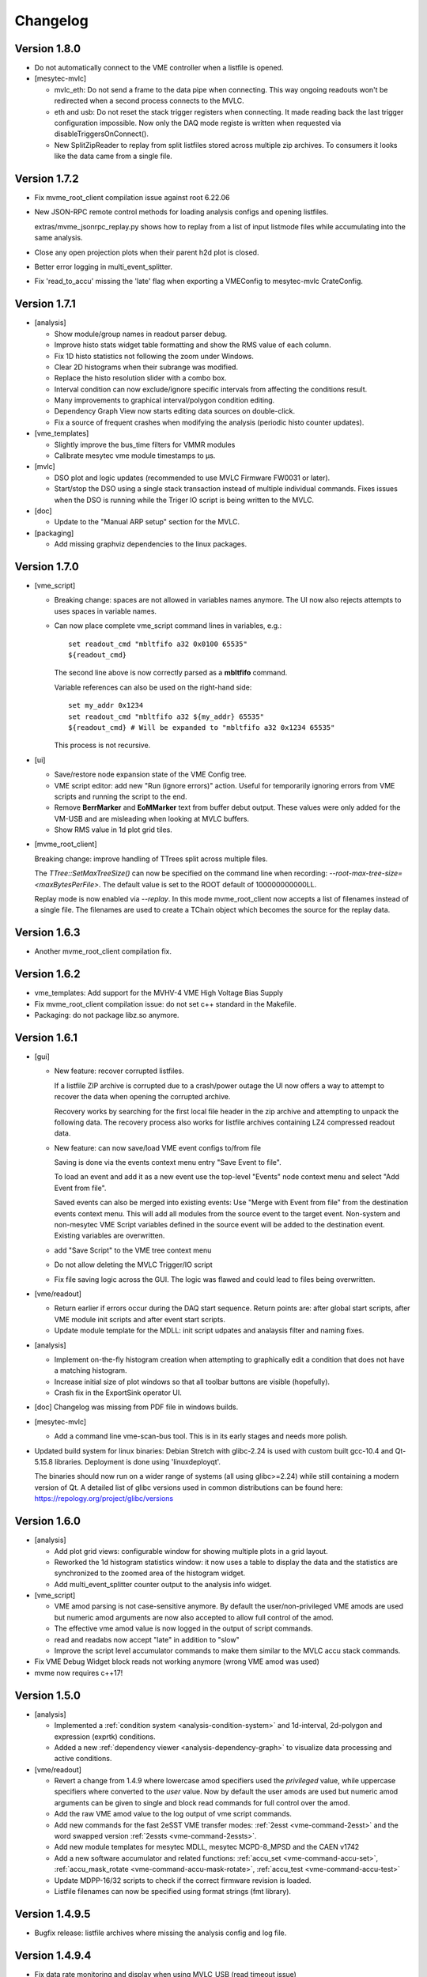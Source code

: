 .. index:: Changelog, Changes

##################################################
Changelog
##################################################

Version 1.8.0
-------------

* Do not automatically connect to the VME controller when a listfile is opened.

* [mesytec-mvlc]

  - mvlc_eth: Do not send a frame to the data pipe when connecting. This way
    ongoing readouts won't be redirected when a second process connects to the
    MVLC.

  - eth and usb: Do not reset the stack trigger registers when connecting. It
    made reading back the last trigger configuration impossible. Now only the DAQ
    mode registe is written when requested via disableTriggersOnConnect().

  - New SplitZipReader to replay from split listfiles stored across multiple zip
    archives. To consumers it looks like the data came from a single file.


Version 1.7.2
-------------

* Fix mvme_root_client compilation issue against root 6.22.06

* New JSON-RPC remote control methods for loading analysis configs and opening
  listfiles.

  extras/mvme_jsonrpc_replay.py shows how to replay from a list of input
  listmode files while accumulating into the same analysis.

* Close any open projection plots when their parent h2d plot is closed.

* Better error logging in multi_event_splitter.

* Fix 'read_to_accu' missing the 'late' flag when exporting a VMEConfig to
  mesytec-mvlc CrateConfig.

Version 1.7.1
-------------

* [analysis]

  - Show module/group names in readout parser debug.

  - Improve histo stats widget table formatting and show the RMS value of each
    column.

  - Fix 1D histo statistics not following the zoom under Windows.

  - Clear 2D histograms when their subrange was modified.

  - Replace the histo resolution slider with a combo box.

  - Interval condition can now exclude/ignore specific intervals from affecting
    the conditions result.

  - Many improvements to graphical interval/polygon condition editing.

  - Dependency Graph View now starts editing data sources on double-click.

  - Fix a source of frequent crashes when modifying the analysis (periodic histo
    counter updates).

* [vme_templates]

  - Slightly improve the bus_time filters for VMMR modules

  - Calibrate mesytec vme module timestamps to µs.

* [mvlc]

  - DSO plot and logic updates (recommended to use MVLC Firmware FW0031 or later).

  - Start/stop the DSO using a single stack transaction instead of multiple individual
    commands. Fixes issues when the DSO is running while the Triger IO script is being
    written to the MVLC.

* [doc]

  - Update to the "Manual ARP setup" section for the MVLC.

* [packaging]

  - Add missing graphviz dependencies to the linux packages.

Version 1.7.0
-------------

* [vme_script]

  - Breaking change: spaces are not allowed in variables names anymore. The UI
    now also rejects attempts to uses spaces in variable names.

  - Can now place complete vme_script command lines in variables, e.g.: ::

        set readout_cmd "mbltfifo a32 0x0100 65535"
        ${readout_cmd}

    The second line above is now correctly parsed as a **mbltfifo** command.

    Variable references can also be used on the right-hand side: ::

        set my_addr 0x1234
        set readout_cmd "mbltfifo a32 ${my_addr} 65535"
        ${readout_cmd} # Will be expanded to "mbltfifo a32 0x1234 65535"

    This process is not recursive.

* [ui]

  - Save/restore node expansion state of the VME Config tree.

  - VME script editor: add new "Run (ignore errors)" action. Useful for
    temporarily ignoring errors from VME scripts and running the script to the
    end.

  - Remove **BerrMarker** and **EoMMarker** text from buffer debut output. These
    values were only added for the VM-USB and are misleading when looking at MVLC
    buffers.

  - Show RMS value in 1d plot grid tiles.

* [mvme_root_client]

  Breaking change: improve handling of TTrees split across multiple files.

  The *TTree::SetMaxTreeSize()* can now be specified on the command line when
  recording: *--root-max-tree-size=<maxBytesPerFile>*. The default value is set
  to the ROOT default of 100000000000LL.

  Replay mode is now enabled via *--replay*. In this mode mvme_root_client now
  accepts a list of filenames instead of a single file. The filenames are used
  to create a TChain object which becomes the source for the replay data.

Version 1.6.3
-------------

* Another mvme_root_client compilation fix.

Version 1.6.2
-------------

* vme_templates: Add support for the MVHV-4 VME High Voltage Bias Supply

* Fix mvme_root_client compilation issue: do not set c++ standard in the Makefile.

* Packaging: do not package libz.so anymore.


Version 1.6.1
-------------

* [gui]

  - New feature: recover corrupted listfiles.

    If a listfile ZIP archive is corrupted due to a crash/power outage the UI
    now offers a way to attempt to recover the data when opening the corrupted
    archive.

    Recovery works by searching for the first local file header in the zip
    archive and attempting to unpack the following data. The recovery process
    also works for listfile archives containing LZ4 compressed readout data.

  - New feature: can now save/load VME event configs  to/from file

    Saving is done via the events context menu entry "Save Event to file".

    To load an event and add it as a new event use the top-level "Events" node
    context menu and select "Add Event from file".

    Saved events can also be merged into existing events: Use "Merge with Event
    from file" from the destination events context menu. This will add all
    modules from the source event to the target event. Non-system and
    non-mesytec VME Script variables defined in the source event will be added
    to the destination event. Existing variables are overwritten.

  - add "Save Script" to the VME tree context menu

  - Do not allow deleting the MVLC Trigger/IO script

  - Fix file saving logic across the GUI. The logic was flawed and could lead to
    files being overwritten.

* [vme/readout]

  - Return earlier if errors occur during the DAQ start sequence. Return points
    are: after global start scripts, after VME module init scripts and after event
    start scripts.

  - Update module template for the MDLL: init script udpates and analaysis
    filter and naming fixes.

* [analysis]

  - Implement on-the-fly histogram creation when attempting to graphically edit
    a condition that does not have a matching histogram.

  - Increase initial size of plot windows so that all toolbar buttons are
    visible (hopefully).

  - Crash fix in the ExportSink operator UI.

* [doc] Changelog was missing from PDF file in windows builds.

* [mesytec-mvlc]

  - Add a command line vme-scan-bus tool. This is in its early stages and needs
    more polish.

* Updated build system for linux binaries: Debian Stretch with glibc-2.24 is
  used with custom built gcc-10.4 and Qt-5.15.8 libraries. Deployment is done
  using 'linuxdeployqt'.

  The binaries should now run on a wider range of systems (all using
  glibc>=2.24) while still containing a modern version of Qt. A detailed list
  of glibc versions used in common distributions can be found here:
  https://repology.org/project/glibc/versions


Version 1.6.0
-------------

* [analysis]

  - Add plot grid views: configurable window for showing multiple plots in a
    grid layout.

  - Reworked the 1d histogram statistics window: it now uses a table to display
    the data and the statistics are synchronized to the zoomed area of the
    histogram widget.

  - Add multi_event_splitter counter output to the analysis info widget.

* [vme_script]

  - VME amod parsing is not case-sensitive anymore. By default the
    user/non-privileged VME amods are used but numeric amod arguments are now
    also accepted to allow full control of the amod.

  - The effective vme amod value is now logged in the output of script commands.

  - read and readabs now accept "late" in addition to "slow"

  - Improve the script level accumulator commands to make them similar to the
    MVLC accu stack commands.

* Fix VME Debug Widget block reads not working anymore (wrong VME amod was used)

* mvme now requires c++17!


Version 1.5.0
-------------

* [analysis]

  - Implemented a :ref:`condition system <analysis-condition-system>` and
    1d-interval, 2d-polygon and expression (exprtk) conditions.

  - Added a new :ref:`dependency viewer <analysis-dependency-graph>` to
    visualize data processing and active conditions.

* [vme/readout]

  - Revert a change from 1.4.9 where lowercase amod specifiers used the
    *privileged* value, while uppercase specifiers where converted to the *user*
    value. Now by default the user amods are used but numeric amod arguments can
    be given to single and block read commands for full control over the amod.

  - Add the raw VME amod value to the log output of vme script commands.

  - Add new commands for the fast 2eSST VME transfer modes:
    :ref:`2esst <vme-command-2esst>` and the word swapped version
    :ref:`2essts <vme-command-2essts>`.

  - Add new module templates for mesytec MDLL, mesytec MCPD-8_MPSD and the CAEN v1742

  - Add a new software accumulator and related functions:
    :ref:`accu_set <vme-command-accu-set>`,
    :ref:`accu_mask_rotate <vme-command-accu-mask-rotate>`,
    :ref:`accu_test <vme-command-accu-test>`

  - Update MDPP-16/32 scripts to check if the correct firmware revision is loaded.

  - Listfile filenames can now be specified using format strings (fmt library).

Version 1.4.9.5
---------------

* Bugfix release: listfile archives where missing the analysis config and log file.

Version 1.4.9.4
---------------

* Fix data rate monitoring and display when using MVLC_USB (read timeout issue)

Version 1.4.9.3
---------------

* Improved listfile filename generation: an fmt format string can now be used to
  specify the output filename. Currently the run number and the timestamp are passed
  as arguments when generating the output filename.

* Add untested templates for the CAEN v775 TDC module.

Version 1.4.9.2
---------------

* [analysis] Suppress completely empty events when using the SIS3153 controller.

Version 1.4.9
-------------
* [analysis]

  - Add a new MultiHitExtractor data source allowing to extract multiple hits
    per address.

  - Add 'Generate Histograms' context menu action to data sources and operators
    to quickly generate histograms for selected objects.

  - Raise maximum number of data sources and operators per VME event context
    from 256 to 65536.

  - Improve histo1d stats output.

* New feature: listfile splitting (MVLC only)

  When recording readout data the output listfile can now be split either based
  on file size or elapsed time. Each partial listfile ZIP archive is in itself
  a complete, valid mvme listfile and includes the VME config, analysis config
  and logged messages.

  Replaying from split listfiles currently has to be done manually for each
  part. Using the 'keep histo contents' in mvme allows to accumulate data from
  multiple (partial) listfiles into the same analysis.

* Listfile output directory can now be selected in the Workspace Settings GUI.

* Add new optional suffix part to listfile filename generation.

* New feature: VME modules can now be saved to and loaded from JSON files. This
  can be used to create custom VME modules without having to use the mvme VME
  template system.

* DAQ run number is now incremented on MVLC readout stop to represent the *next*
  run number.

* Show the original incoming data rate in the analysis window when replaying
  from listfile.

* VME Config: allow moving modules between VME Events via drag&drop.

* [mvlc]

  - Revert the MVLC readout parser simplification done in 1.4.8

    The parser now allows prefix, dynamic and suffix parts again. The parser data
    callback remains unchanged, passing the parsed data as a single pointer +
    size.

  - Fix command timeout errors with older USB2 chipsets.

  - Fix USB2 connection issues by retrying opening the device.

  - Periodically add stack error information received on the command pipe to
    recorded listfile data. Uses a new system_event::StackErrors section to
    store stack error locations, flags and counts.

  - Fix 'VME Script -> Run' in the MVLC Debug GUI

* [vme_templates]

  - Add 'stop_acquisition', 'reset_fifo' and 'readout_reset' commands to
    mesytec module reset scripts. Fixes an issue where the modules could signal
    a VME IRQ during the init sequence but before the DAQ was properly started
    with the multicast start sequence.

  - Improve Triva7 VME module templates.

* Improved VME Script Execution: log messages from commands are now immediately
  visible. Progress dialog shows progress based on number of commands.

* Fix wrong VME -> analysis module assignments when disabled VME modules are
  present in the config.

* New ZMQ publisher listfile output (MVLC only).

  Sends readout buffers through a ZMQ PUB socket. Based on code from GANIL.


Version 1.4.8.2
---------------
Raise MVLC command timeout (request/response) from 500ms to 1000ms.

Version 1.4.8.1
---------------
Make mvme build against qwt versions older than 6.2.0 again.

Version 1.4.8
-------------

* [mvlc]

  - Simplify the readout parser: modules readout data may now consist of either
    a dynamic or a fixed part instead of prefix, dynamic and suffix parts. This
    allows for a simpler callback interface for the parser.

    The previous, more complex structure can be recrated by adding multiple
    modules to the VME config, each performing either fixed size reads or a
    block transfer.

  - Add support for new features in firmware FW0021:

    * New vme_script commands to work with the MVLC stack accumulator.

      See :ref:`vme_command-mvlc_signal_accu` and the commands following it.

    * Add ability to define custom and inline MVLC stacks in VME scripts.

      See :ref:`vme_command-mvlc_stack_begin` and :ref:`vme_command-mvlc_custom_begin`.

    * The readout parser now knows about the accumulator and emulated
      accumulator block reads.

    * Support CR/CSR addressing modes.

* [analysis]

  - Improvements to the EventBuilder module. This version does work with
    non-mesytec modules being present in an event and allows to exclude modules
    from the timestamp matching algorithm.

  - Improve Histo1D 'Print Stats' output

  - Crash fix when loading a session file with unconnected histograms.


* [vme_templates]

  Add module templates for the GSI Triva 7 trigger module.

* [build]

  - Upgrade to Qt 5.15.2 and Qwt 6.2.0


Version 1.4.7
-------------

* Reopen to the last used VME config when closing a listfile.

* When saving VME/analysis config files suggest a filename based on the
  workspace directory.

* Add a ``--offline`` option to mvme which disables any connection attempts to
  the VME controller. Useful for replay-only sessions.

* Improve MVLC stack error reporting.

* Decrease number of readout buffers in-flight to reduce latency when stopping
  a run/replay.

* Various bug and crash fixes.

* [analysis]

  - Add an EventBuilder module to the analysis processing chain.

  - Fix analysis stats display when using more than 12 modules in an event.

  - Prepend the module name to analysis objects generated when adding the default filters.

* [vme_script]

  - Add support for MVLC stacks containing custom data (mvlc_custom_begin).

  - Add support for new MVLC commands in Firmware 0x0020.

* [packaging]

  - make installed files and directories group and world readable.
  - re-add the mvme.sh startup shell script to the bin/ directory.


Version 1.4.6
-------------
* [mvlc]

  - Improve immediate MVLC/VME command latency when using the DSO.
  - Trigger/IO updates

* [analysis]

  - Fix crash in the ExportSink ("File Export") operator.
  - Add CSV output option to the ExportSink.

* [vme] Change default vme amods from the privileged to the user variants.


Version 1.4.5
-------------
* Create an empty analysis when opening a workspace and no existing analysis
  could be loaded from the workspace. This fixes an issue where analysis
  objects from the previously opened workspace still existed after changing the
  workspace.

Version 1.4.4
-------------
* [vme_script] Behavior changes:

  - Do not accept octal values anymore. '010' was parsed as 8 decimal while
    '080' - which is an invalid octal literal - was parsed as a floating point
    value and interepreted as 8 decimal.

  - Floating point parsing is now only applied if the literal contains a '.'.

* [analysis] Module hit counts in the top left tree now display the count and
  rate of non-empty readout data from the module. Previously they showed all
  hits and where thus equal to parent event rate unless multi-event splitting
  was in effect.

* [vmusb] Fix readout being broken.

* Do not auto create non-existing workspace directories on startup. Instead ask
  the user to open an existing workspace or create a new one.

* Do not set default vme and analysis config file names when creating a
  workspace or no previously loaded files exist in the current workspace. This
  makes the user have to pick a name when saving each of the files and should
  make it less likely to accidentially overwrite existing configs.

Version 1.4.3
-------------
* [mvlc] Add support for the oscilloscope built into the MVLC since firmware FW0018.

* [analysis]

  - Remove the vme module assignment dialog. Instead show data sources
    belonging to unassigned modules in a hierarchy in the top left tree of the
    analysis window. Data sources can be dragged from there onto known modules
    to assign them.

  - Add static variables to the Expression Operator. These variables exist per
    operator instance and persist their values throughout a DAQ or replay run.

  - Add a ScalerOverflow operator which outputs a contiguous increasing value
    given an input value that overflows. This can be used to handle data like
    module timestamps which wrap after a certain time.

  - The RateMonitor can now display a plain value on the x axis instead of time
    values. Useful when plotting timestamp or counter values.

  - Added division to the binary equation operator.

* Better handling of vme/analysis config files when opening listfiles to reduce
  the number of instances where the vme and analysis configs diverge.

* Add print statements to the module reset vme template scripts.

Version 1.4.2
-------------

* [vme_templates]

  - Wait 500ms instead of 50ms in the reset scripts of MDPP-32_PADC/QDC

  - Update MDPP-32_QDC calibration to 16 bits

  - Do not set vme mcst address in the mvlc_timestamper ``VME Interface Settings`` script.

* [analysis]

  - Improve Rate Monitor draw performance

  - Make Rate Estimation work in projections of 2D histograms

  - Analysis session data parsing fixes

Version 1.4.1
-------------
* [vme_templates] Fix gain calculation in MDPP16-SCP ``Frontend Settings`` script.

Version 1.4.0
-------------
* [mvlc] Trigger/IO updates for firmware FW0017

  - Replace IRQ, SoftTrigger and SlaveTrigger units with the new
    TriggerResource units

  - Support the IRQ input, L1.LUT5/6 and L2.LUT2 units

  - Support Frequency Counter Mode for Counter units

  - Basic support for the Digital Storage Oscilloscpe built into the Trigger/IO
    system.

  - Crash fixes when parsing Trigger/IO scripts

* [mvlc] Updates to the DAQ Start and Stop sequence

* [vme_config] The order of Modules within an Event can now be changed via drag
  and drop.

* [analysis]

  - Performance and visual updates for the RateMonitors

  - Display directory hierarchy in Histogram and RateMonitor window titles

* [vme_templates]

  - Add the new MDPP-16/32 channel based IRQ signalling.

  - Add the 'stop acq' sequence to all module 'VME Interface Settings' scripts.
    This makes modules not produce data/triggers directly after being
    intialized but only after the 'Event DAQ Start' script has been executed.

Version 1.3.0
-------------
* [mvlc] Support MVLC ethernet readout throttling

  - Throttling is done by sending 'delay' commands to the MVLC which then adds
    small gaps between outgoing ethernet packets thus effectively limiting the
    data rate.

  - The MVLC will block the VME readout side if it cannot send out enough
    ethernet packets either due to reaching the maximum bandwidth or due to
    throttling. This behaves in the same way as USB readouts when the software
    side cannot keep up with the USB data rate.

  - The delay value is currently calculated based on the usage level of the
    readout socket receive buffer. Throttling starts at 50% buffer usage level
    and increases exponentially from there.

  This method of ethernet throttling is effective when the receiving PC cannot
  handle the incoming data rate, e.g. because it cannot compress the listfile
  fast enough. Instead of bursts of packet loss which can lead to losing big
  chunks of readout data the readout itself is slowed down, effectively
  limiting the trigger rate. The implementation does not compensate for packet
  loss caused by network switches or other network equipment.

  Throttling and socket buffer statistics are shown at the bottom of the main
  window, below the VME config tree.

* [mvlc] readout_parser fixes:
  - disabled VME modules where confusing the readout parser
  - stale data from the previous DAQ run was remaining in the buffers

* [mvlc] Updates and fixes for the trigger IO editor.

* [mvlc] When creating a new VME config a new default trigger IO setup is
  loaded. The setup provides 5 trigger inputs, 5 gated trigger outputs, a free
  trigger output and daq_start, stack_busy and readout_busy signals on the
  NIMs. The setup is intended to be used with two events: one for the readout
  and one periodic event for counter readout.

* [analysis] Allow directories, copy/paste and drag/drop for raw histograms
  (bottom-left tree view). When generating default filters and histograms for a
  module the histograms are also placed in a directory instead of being
  attached to special module nodes. When loading analysis files from previous
  versions the missing directories are automatically created.

* [analysis] Updated the multievent_splitter to work with modules which do not
  contain the length of the following event data in their header word. Instead
  the event length is determined by repeatedly trying the module header filter
  until it matches the next header or the end of the readout data is reached.

* [analysis] Updates and fixes for the RateMonitors

* [vme_templates]

  - Updates to the mesytec VMMR template.

  - Updates to the CAEN v785 template.

  - Add templates for the  CAEN V1190A Multihit TDC.

* [vme_script] add 'readabs' command

* [core] Improve the high level stopDAQ logic and resulting state updates. This in turn
  makes stopping the DAQ via JSON-RPC work reliably.

Version 1.2.1
-------------
* [analyis] Fix two crashes when using the ExportSink

Version 1.2.0
-------------
* [mvlc] Update mesytec-mvlc lib to work around an issue were MVLC_ETH was not
  able to connect under Windows 10 Build 2004.

  This issue has also been fixed in MVLC Firmware FW0008.

* [vme_templates] Add VME and analysis templates for the mesytec MDPP-16_CSI,
  MDPP-16_PADC and MDPP-32_PADC module variants.

* [vme_templates] Add templates for the MDI-2 starting from firmware FW0300.

* [vme_templates] Add files for the CAEN V830 latching scaler.

* [vme_script] Add a new 'mblts' (swapped block read) command for the MVLC
  which swaps the two 32-bit words received from MBLT64 block reads.

  This was added to the MVLC to support the CAEN V830 and possibly other
  modules which have the data words swapped compared to the mesytec modules.

* [analysis] Generate histograms and calibrations for ListfilterExtractors
  found in module analysis template files. This was added for the V830 which is
  the first template file to use ListfilterExtractors.

* [core] Add facilities for storing the log messages generated by mvme to disk:

  - All messages generated during DAQ runs (from 'DAQ start' to 'DAQ stop') are
    written to a file in the workspace 'run_logs/' directory.

    The maximum number of files kept is limited to 50. On exceeding the limit
    the oldest file is removed. Filenames are based on the current date and
    time.

    This feature was added because previously only the logs from *successful*
    DAQ starts where kept on disk (inside the listfile ZIP archive
    generated by mvme). Log contents from aborted starts had to be manually
    copied from the log window.

  - All messages generated by mvme are written to 'logs/mvme.log'. On opening a
    workspace an existing logfile is moved to 'logs/last_mvme.log' and a new
    logfile is created.

    These files contain all messages generated by mvme, even those produced
    while no DAQ run was active.

* [event_server] Use relative path for dlopen() in mvme_root_client. Attempts
  to fix an issue where the analysis.so could not be loaded on some machines.

Version 1.1.0
-------------
* MVLC support is now implemented using the mesytec-mvlc library.  Listfiles
  created by this version of mvme can be replayed using the library (e.g. the
  mini-daq-replay program).

Version 1.0.1
-------------
* [vme_templates] Add new VMMR_Monitor module intended for reading out MMR
  monitor data (power, temperature, errors).

* [vme_templates] Module templates can now specify a set of default variables
  to create when the module is instantiated.

* [vme_templates] Allow using ListFilterExtractors in module analysis templates
  in addition to MultiWordDataFilters.

* [mvlc] Update trigger io editor connection bars to reflect changes to the firmware.

* [mvlc] Fix potential data loss under very high data rates.

* [doc] Updates to the Installation section.

Version 1.0.0
-------------
* Add ability to run the data acquisition for a limited amount of time before
  automatically stopping the run.

* Add VME templates for the MDPP-32 (SCP and QDC variants).

* [vme_script] Drop support for the 'counted block read` commands. They are
  complex, rarely used and the MVLC does not currently support them. As long as
  a VME module supports either reading until BERR or can be read out using a
  fixed amount of (M)BLT cycles there is no need for these special commands.

* [vme_script] VME scripts now support floating point values, variables and
  embedded mathematical expressions.

* [vme_config] Updates to the mesytec module templates and the internal config
  logic to make use of the new VME script variables.

  These changes make IRQ and MCST handling with multiple modules and events
  much simpler. When using only mesytec modules no manual editing of scripts is
  required anymore.

  When loading a config file from a previous mvme version all module and event
  scripts will be updated to make use of the standard set of variables added to
  each VME event.

* Improve UI responsiveness with the MVLC at low data rates.

* Multiple MVLC fixes and improvements.

* Various bugfixes and UI improvements

  - VME Script error messages are now highlighted in red in the log view.

  - Speed up creating and updating the analysis tree views. This is especially
    noticeable when using many modules or many VME events.


* Upgrade Qt to version 5.14.1 on the build servers.

* Do not ship libstdc++ with the linux binary package anymore. It caused issues
  in combination with setting LD_LIBRARY_PATH as is done in the initMVME shell
  script.

Version 0.9.6
-------------
* Improved support for the MVLC. Among others VME Scripts can now be directly
  executed during a DAQ run without having to pause and resume the DAQ.

* New UI for setting up the MVLC Trigger and I/O logic system.

* Updates to the auto-matching of vme and analysis objects on config load.

* Improved the mvlc_root_client

* Documentation updates

* Improved VME module templates

* Various stability and bugfixes

Version 0.9.5.5
---------------
* This is the first version with support for the upcoming mesytec MVLC VME
  controller.

* Added the EventServer component which allows to transmit extracted readout
  data over a TCP connection.

* Added a client for the EventServer protocol which generates and loads ROOT
  classes, fills instances of the generated classes with incoming readout data
  and writes these objects out to a ROOT file. Additionally user defined
  callbacks are invoked to perform further analysis on the data.

Version 0.9.5.4
---------------
* Log values written to the VMUSB ActionRegister when starting / stopping the
  DAQ

Version 0.9.5.3
---------------
* Allow access to all VMUSB registers via vme_script commands
  ``vmusb_write_reg`` and ``vmusb_read_reg``

* Fix a crash in Histo1DWidget when resolution reduction factor was set to 0

Version 0.9.5.2
---------------
* Fix a race condition at DAQ/replay startup time

* Remove old config autosave files after successfully loading a different
  config. This fixes an issue where apparently wrong autosave contents where
  restored.

* Rewrite the analysis session system to not depend on HDF5 anymore. This was
  done to avoid potential issues related to HDF5 and multithreading.

.. note::
  Session files created by previous versions cannot be loaded anymore. They
  have to be recreated by replaying from the original readout data.

Version 0.9.5.1
---------------

This release fixes issues with the code generated by the analysis export
operator.

Specifically the generated CMakeLists.txt file was not able to find the ROOT
package under Ubuntu-14.04  using the recommended way (probably other versions
and other debian-based distributions where affected aswell). A workaround has
been implemented.

Also c++11 support is now properly enabled when using CMake versions older than
3.0.0.

Version 0.9.5
-------------

.. note::
  Analysis files created by this version can not be opened by prior versions
  because the file format has changed.

This version contains major enhancements to the analysis user interface and
handling of analysis objects.

* It is now possible to export an object selection to a library file and import
  objects from library files.

* Directory objects have been added which, in addition to the previously
  existing userlevels, allow to further structure an analysis.

  Directories can contain operators, data sinks (histograms, rate monitors,
  etc.) and  other directories.

* Objects can now be moved between userlevels and directories using drag and
  drop.

* A copy/paste mechanism has been implemented which allows creating a copy of a
  selection of objects.

  If internally connected objects are copied and then pasted the connections
  will be restored on the copies.

Other fixes and changes:

* New feature: dynamic resolution reduction for 1D and 2D histograms.

  Axis display resolutions can now be adjusted via sliders in the user
  interface without having to change the physical resolution of the underlying
  histogram.

* Improved hostname lookups for the SIS3153 VME controller under Windows. The
  result is now up-to-date without requiring a restart of mvme.

* Add libpng to the linux binary package. This fixes a shared library version
  conflict under Ubuntu 18.04.

* SIS3153: OUT2 is now active during execution of the main readout stack.
  Unchanged: OUT1 is active while in autonomous DAQ mode.

* The Rate Monitor can now take multiple inputs, each of which can be an array
  or a single parameter.

  Also implemented a combined view showing all rates of a Rate Monitor in a
  single plot.

* Add new VM-USB specific vme script commands: ``vmusb_write_reg`` and
  ``vmusb_read_reg`` which allow setting up the VM-USB NIM outputs, the
  internal scalers and delay and gate generators.

  Refer to the VM-USB manual for details about these registers.

Version 0.9.4.1
---------------

* Fix expression operator GUI not properly loading indexed parameter
  connections

* Split Histo1D info box into global and gauss specific statistics. Fixes to
  gauss related calculations.

Version 0.9.4
-------------
* New: :ref:`Analysis Expression Operator<analysis-ExpressionOperator>`

  This is an operator that allows user-defined scripts to be executed for each readout
  event. Internally `exprtk`_ is used to compile and evaluate expressions.

* New: :ref:`Analysis Export Sink<analysis-ExportSink>`

  Allows exporting of analysis parameter arrays to binary files. Full and sparse data
  export formats and optional zlib compression are available.

  Source code showing how to read and process the exported data and generate ROOT
  histograms can be generated.

* New: :ref:`Analysis Rate Monitor<analysis-RateMonitorSink>`

  Allows to monitor and plot analysis data flow rates and rates calculated from successive
  counter values (e.g. timestamp differences).

* Moved the MultiEvent Processing option and the MultiEvent Module Header Filters from the
  VME side to the analysis side. This is more logical and allows changing the option when
  doing a replay.

* General fixes and improvements to the SIS3153 readout code.

* New: JSON-RPC interface using TCP as the transport mechanism.

  Allows to start/stop DAQ runs and to request status information.


Version 0.9.3
-------------

* Support for the Struck SIS3153 VME Controller using an ethernet connection
* Analysis:

  * Performance improvments
  * Better statistics
  * Can now single step through events to ease debugging
  * Add additional analysis aggregate operations: min, max, mean, sigma in x
    and y
  * Save/load of complete analysis sessions: Histogram contents are saved to
    disk and can be loaded at a later time. No new replay of the data is
    neccessary.
  * New: rate monitoring using rates generated from readout data or flow rates
    through the analysis.

* Improved mesytec vme module templates. Also added templates for the new VMMR
  module.
* More options on how the output listfile names are generated.
* Various bugfixes and improvements

Version 0.9.2
-------------

* New experimental feature: multi event readout support to achieve higher data
  rates.
* DataFilter (Extractor) behaviour change: Extraction masks do not need to be
  consecutive anymore. Instead a "bit gather" step is performed to group the
  extracted bits together and the end of the filter step.
* UI: Keep/Clear histo data on new run is now settable via radio buttons.
* VMUSB: Activate output NIM O2 while DAQ mode is active. Use the top yellow
  LED to signal "USB InFIFO Full".
* Analysis performance improvements.
* Major updates to the VME templates for mesytec modules.

Version 0.9.1
-------------

* Record a timetick every second. Timeticks are stored as sections in the
  listfile and are passed to the analyis during DAQ and replay.
* Add option to keep histo data across runs/replays
* Fixes to histograms with axis unit values >= 2^31
* Always use ZIP format for listfiles

.. _exprtk: http://www.partow.net/programming/exprtk/index.html
